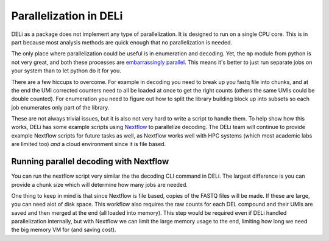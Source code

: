 =======================
Parallelization in DELi
=======================

DELi as a package does not implement any type of parallelization.
It is designed to run on a single CPU core.
This is in part because most analysis methods are quick enough that no
parallelization is needed.

The only place where parallelization could be useful is in enumeration and decoding.
Yet, the ``mp`` module from python is not very great, and both these
processes are `embarrassingly parallel <https://en.wikipedia.org/wiki/Embarrassingly_parallel>`_.
This means it's better to just run separate jobs on your system than to let python do it for you.

There are a few hiccups to overcome. For example in decoding you need to break up you fastq file
into chunks, and at the end the UMI corrected counters need to all be loaded at once to get the
right counts (others the same UMIs could be double counted). For enumeration you need to
figure out how to split the library building block up into subsets so each job enumerates only
part of the library.

These are not always trivial issues, but it is also not very hard to write a script to handle them.
To help show how this works, DELi has some example scripts using `Nextflow <https://www.nextflow.io/>`_
to parallelize decoding. The DELi team will continue to provide example Nextflow scripts for
future tasks as well, as Nextflow works well with HPC systems (which most academic labs are
limited too) *and* a cloud environment since it is file based.

Running parallel decoding with Nextflow
---------------------------------------
You can run the nextflow script very similar the the decoding CLI command in DELi.
The largest difference is you can provide a chunk size which will determine how many jobs
are needed.

.. code-block:: shell
    nextflow run decode.nf ./example_decode.yaml --chunk_size 100000

One thing to keep in mind is that since Nextflow is file based, copies of the FASTQ files
will be made. If these are large, you can need alot of disk space.
This workflow also requires the raw counts for each DEL compound and their UMIs are saved
and then merged at the end (all loaded into memory). This step would be required even if
DELi handled parallelization internally, but with Nextflow we can limit the large memory
usage to the end, limiting how long we need the big memory VM for (and saving cost).
